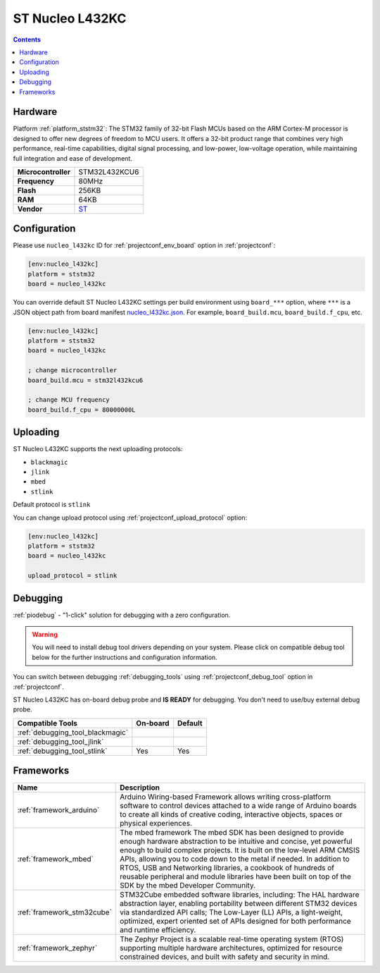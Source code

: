 ..  Copyright (c) 2014-present PlatformIO <contact@platformio.org>
    Licensed under the Apache License, Version 2.0 (the "License");
    you may not use this file except in compliance with the License.
    You may obtain a copy of the License at
       http://www.apache.org/licenses/LICENSE-2.0
    Unless required by applicable law or agreed to in writing, software
    distributed under the License is distributed on an "AS IS" BASIS,
    WITHOUT WARRANTIES OR CONDITIONS OF ANY KIND, either express or implied.
    See the License for the specific language governing permissions and
    limitations under the License.

.. _board_ststm32_nucleo_l432kc:

ST Nucleo L432KC
================

.. contents::

Hardware
--------

Platform :ref:`platform_ststm32`: The STM32 family of 32-bit Flash MCUs based on the ARM Cortex-M processor is designed to offer new degrees of freedom to MCU users. It offers a 32-bit product range that combines very high performance, real-time capabilities, digital signal processing, and low-power, low-voltage operation, while maintaining full integration and ease of development.

.. list-table::

  * - **Microcontroller**
    - STM32L432KCU6
  * - **Frequency**
    - 80MHz
  * - **Flash**
    - 256KB
  * - **RAM**
    - 64KB
  * - **Vendor**
    - `ST <https://developer.mbed.org/platforms/ST-Nucleo-L432KC/?utm_source=platformio&utm_medium=docs>`__


Configuration
-------------

Please use ``nucleo_l432kc`` ID for :ref:`projectconf_env_board` option in :ref:`projectconf`:

.. code-block:: ini

  [env:nucleo_l432kc]
  platform = ststm32
  board = nucleo_l432kc

You can override default ST Nucleo L432KC settings per build environment using
``board_***`` option, where ``***`` is a JSON object path from
board manifest `nucleo_l432kc.json <https://github.com/platformio/platform-ststm32/blob/master/boards/nucleo_l432kc.json>`_. For example,
``board_build.mcu``, ``board_build.f_cpu``, etc.

.. code-block:: ini

  [env:nucleo_l432kc]
  platform = ststm32
  board = nucleo_l432kc

  ; change microcontroller
  board_build.mcu = stm32l432kcu6

  ; change MCU frequency
  board_build.f_cpu = 80000000L


Uploading
---------
ST Nucleo L432KC supports the next uploading protocols:

* ``blackmagic``
* ``jlink``
* ``mbed``
* ``stlink``

Default protocol is ``stlink``

You can change upload protocol using :ref:`projectconf_upload_protocol` option:

.. code-block:: ini

  [env:nucleo_l432kc]
  platform = ststm32
  board = nucleo_l432kc

  upload_protocol = stlink

Debugging
---------

:ref:`piodebug` - "1-click" solution for debugging with a zero configuration.

.. warning::
    You will need to install debug tool drivers depending on your system.
    Please click on compatible debug tool below for the further
    instructions and configuration information.

You can switch between debugging :ref:`debugging_tools` using
:ref:`projectconf_debug_tool` option in :ref:`projectconf`.

ST Nucleo L432KC has on-board debug probe and **IS READY** for debugging. You don't need to use/buy external debug probe.

.. list-table::
  :header-rows:  1

  * - Compatible Tools
    - On-board
    - Default
  * - :ref:`debugging_tool_blackmagic`
    - 
    - 
  * - :ref:`debugging_tool_jlink`
    - 
    - 
  * - :ref:`debugging_tool_stlink`
    - Yes
    - Yes

Frameworks
----------
.. list-table::
    :header-rows:  1

    * - Name
      - Description

    * - :ref:`framework_arduino`
      - Arduino Wiring-based Framework allows writing cross-platform software to control devices attached to a wide range of Arduino boards to create all kinds of creative coding, interactive objects, spaces or physical experiences.

    * - :ref:`framework_mbed`
      - The mbed framework The mbed SDK has been designed to provide enough hardware abstraction to be intuitive and concise, yet powerful enough to build complex projects. It is built on the low-level ARM CMSIS APIs, allowing you to code down to the metal if needed. In addition to RTOS, USB and Networking libraries, a cookbook of hundreds of reusable peripheral and module libraries have been built on top of the SDK by the mbed Developer Community.

    * - :ref:`framework_stm32cube`
      - STM32Cube embedded software libraries, including: The HAL hardware abstraction layer, enabling portability between different STM32 devices via standardized API calls; The Low-Layer (LL) APIs, a light-weight, optimized, expert oriented set of APIs designed for both performance and runtime efficiency.

    * - :ref:`framework_zephyr`
      - The Zephyr Project is a scalable real-time operating system (RTOS) supporting multiple hardware architectures, optimized for resource constrained devices, and built with safety and security in mind.